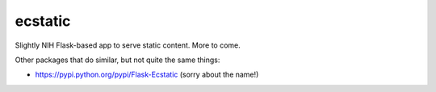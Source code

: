 ecstatic
========

Slightly NIH Flask-based app to serve static content. More to come.

Other packages that do similar, but not quite the same things:

* https://pypi.python.org/pypi/Flask-Ecstatic (sorry about the name!)
